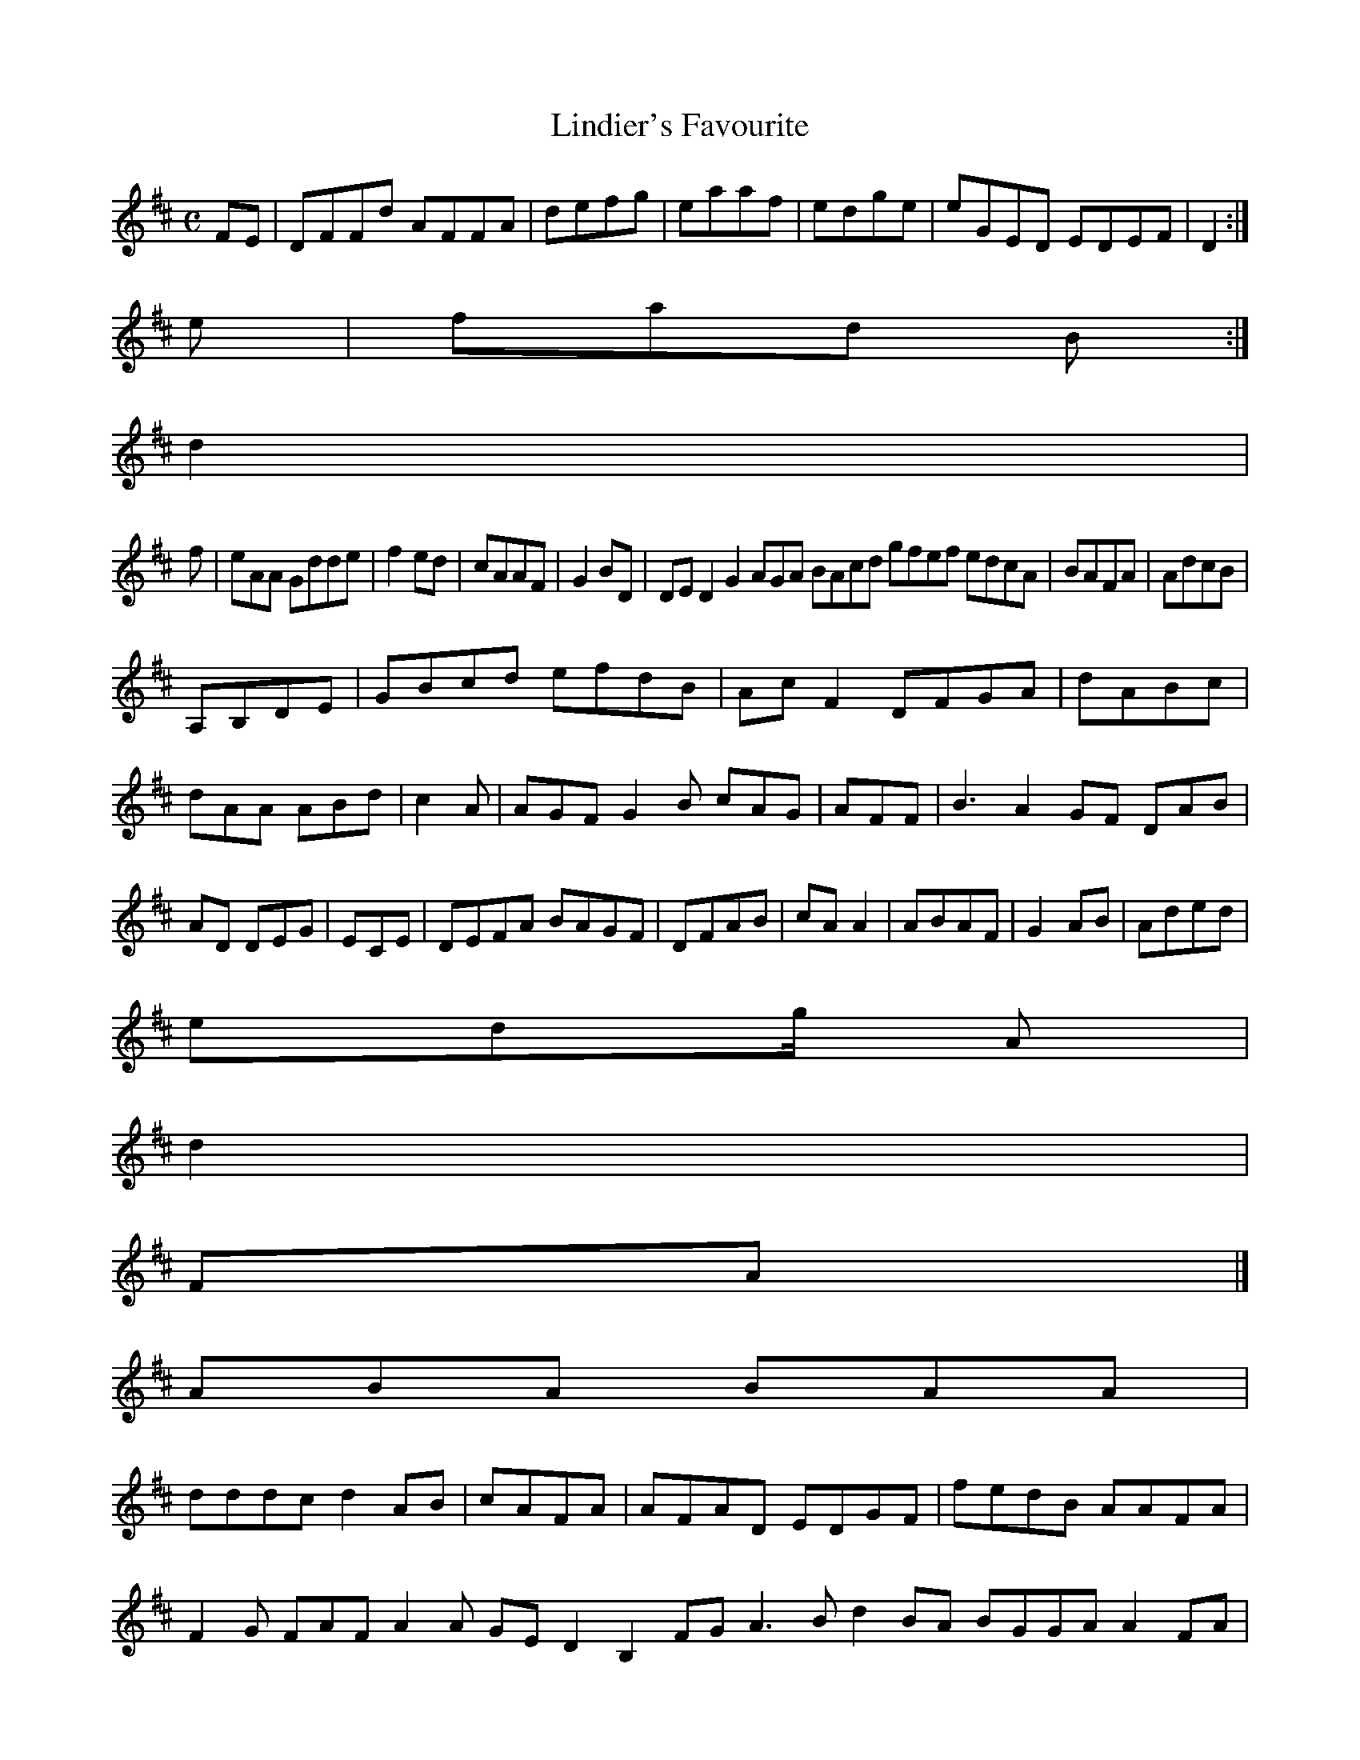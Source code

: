 X:160
T:Lindier's Favourite
Z: id:dc-reel-147
M:C
L:1/8
K:D Major
FE|DFFd AFFA|defg|eaaf|edge|eGED EDEF|D2:|!
e|fad B:|!
d2|!
f|eAA Gdde|f2ed|cAAF|G2BD|DED2 G2AGA BAcd gfef edcA|BAFA|AdcB|!
A,B,DE|GBcd efdB|AcF2 DFGA|dABc|dAA ABd|c2A|AGF G2B cAG|AFF|B3 A2 GF DAB|AD DEG|ECE|DEFA BAGF|DFAB|cAA2|ABAF|G2AB|Aded|!
edg/ A|!
d2|!
FA|]!
ABA BAA|!
dddc d2AB|cAFA|AFAD EDGF|fedB AAFA|F2G FAF A2A GED2 B,2FG A3B d2BA BGGA A2FA|Afaf afaa e2|f2 baf gbag d2:|!
a2 faf|gfd 